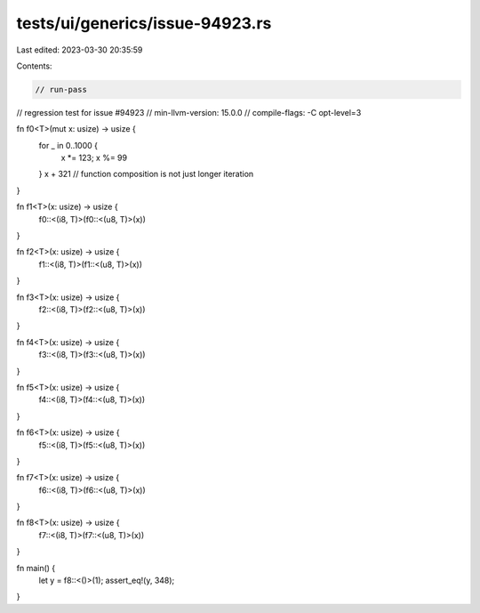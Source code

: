 tests/ui/generics/issue-94923.rs
================================

Last edited: 2023-03-30 20:35:59

Contents:

.. code-block:: rs

    // run-pass
// regression test for issue #94923
// min-llvm-version: 15.0.0
// compile-flags: -C opt-level=3

fn f0<T>(mut x: usize) -> usize {
    for _ in 0..1000 {
        x *= 123;
        x %= 99
    }
    x + 321 // function composition is not just longer iteration
}

fn f1<T>(x: usize) -> usize {
    f0::<(i8, T)>(f0::<(u8, T)>(x))
}

fn f2<T>(x: usize) -> usize {
    f1::<(i8, T)>(f1::<(u8, T)>(x))
}

fn f3<T>(x: usize) -> usize {
    f2::<(i8, T)>(f2::<(u8, T)>(x))
}

fn f4<T>(x: usize) -> usize {
    f3::<(i8, T)>(f3::<(u8, T)>(x))
}

fn f5<T>(x: usize) -> usize {
    f4::<(i8, T)>(f4::<(u8, T)>(x))
}

fn f6<T>(x: usize) -> usize {
    f5::<(i8, T)>(f5::<(u8, T)>(x))
}

fn f7<T>(x: usize) -> usize {
    f6::<(i8, T)>(f6::<(u8, T)>(x))
}

fn f8<T>(x: usize) -> usize {
    f7::<(i8, T)>(f7::<(u8, T)>(x))
}

fn main() {
    let y = f8::<()>(1);
    assert_eq!(y, 348);
}


